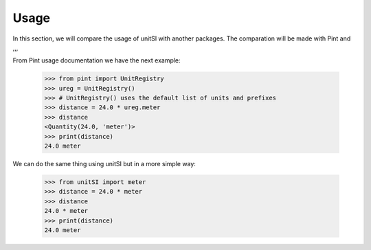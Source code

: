 Usage
===== 

In this section, we will compare the usage of unitSI with another packages.
The comparation will be made with Pint and ,,,

From Pint usage documentation we have the next example:

    >>> from pint import UnitRegistry
    >>> ureg = UnitRegistry()
    >>> # UnitRegistry() uses the default list of units and prefixes
    >>> distance = 24.0 * ureg.meter
    >>> distance
    <Quantity(24.0, 'meter')>
    >>> print(distance)
    24.0 meter

We can do the same thing using unitSI but in a more simple way:

    >>> from unitSI import meter
    >>> distance = 24.0 * meter
    >>> distance
    24.0 * meter
    >>> print(distance)
    24.0 meter

